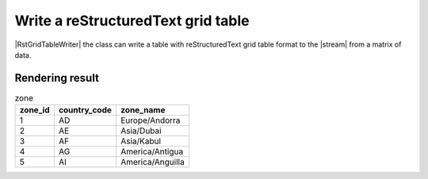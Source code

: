 .. _example-rst-grid-table-writer:

Write a reStructuredText grid table
-------------------------------------------

|RstGridTableWriter| the class can write a table 
with reStructuredText grid table format to the |stream| from a matrix of data.

.. code-block:: python
    :caption: Sample code

    import pytablewriter

    writer = pytablewriter.RstGridTableWriter()
    writer.table_name = "zone"
    writer.header_list = ["zone_id", "country_code", "zone_name"]
    writer.value_matrix = [
        ["1", "AD", "Europe/Andorra"],
        ["2", "AE", "Asia/Dubai"],
        ["3", "AF", "Asia/Kabul"],
        ["4", "AG", "America/Antigua"],
        ["5", "AI", "America/Anguilla"],
    ]
    
    writer.write_table()


.. code-block:: none
    :caption: Output
    
    .. table:: zone

        +-------+------------+----------------+
        |zone_id|country_code|   zone_name    |
        +=======+============+================+
        |      1|AD          |Europe/Andorra  |
        +-------+------------+----------------+
        |      2|AE          |Asia/Dubai      |
        +-------+------------+----------------+
        |      3|AF          |Asia/Kabul      |
        +-------+------------+----------------+
        |      4|AG          |America/Antigua |
        +-------+------------+----------------+
        |      5|AI          |America/Anguilla|
        +-------+------------+----------------+


Rendering result
~~~~~~~~~~~~~~~~~~~~~~~~~~~~

.. table:: zone

    +-------+------------+----------------+
    |zone_id|country_code|   zone_name    |
    +=======+============+================+
    |      1|AD          |Europe/Andorra  |
    +-------+------------+----------------+
    |      2|AE          |Asia/Dubai      |
    +-------+------------+----------------+
    |      3|AF          |Asia/Kabul      |
    +-------+------------+----------------+
    |      4|AG          |America/Antigua |
    +-------+------------+----------------+
    |      5|AI          |America/Anguilla|
    +-------+------------+----------------+

